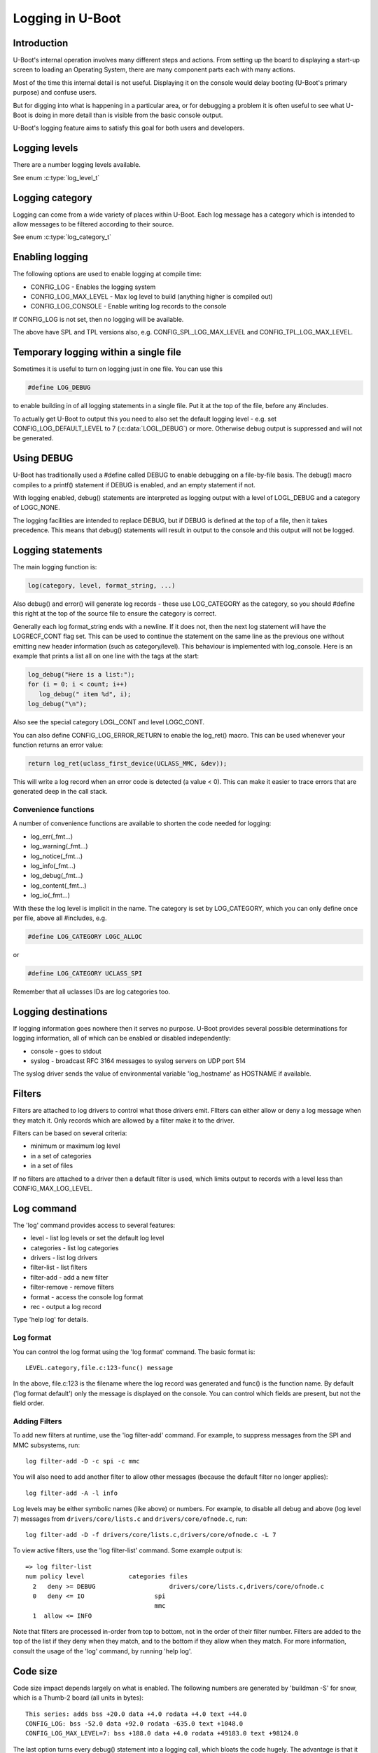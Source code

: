 .. SPDX-License-Identifier: GPL-2.0+
.. Copyright (c) 2017 Simon Glass <sjg@chromium.org>

Logging in U-Boot
=================

Introduction
------------

U-Boot's internal operation involves many different steps and actions. From
setting up the board to displaying a start-up screen to loading an Operating
System, there are many component parts each with many actions.

Most of the time this internal detail is not useful. Displaying it on the
console would delay booting (U-Boot's primary purpose) and confuse users.

But for digging into what is happening in a particular area, or for debugging
a problem it is often useful to see what U-Boot is doing in more detail than
is visible from the basic console output.

U-Boot's logging feature aims to satisfy this goal for both users and
developers.

Logging levels
--------------

There are a number logging levels available.

See enum :c:type:`log_level_t`

Logging category
----------------

Logging can come from a wide variety of places within U-Boot. Each log message
has a category which is intended to allow messages to be filtered according to
their source.

See enum :c:type:`log_category_t`

Enabling logging
----------------

The following options are used to enable logging at compile time:

* CONFIG_LOG - Enables the logging system
* CONFIG_LOG_MAX_LEVEL - Max log level to build (anything higher is compiled
  out)
* CONFIG_LOG_CONSOLE - Enable writing log records to the console

If CONFIG_LOG is not set, then no logging will be available.

The above have SPL and TPL versions also, e.g. CONFIG_SPL_LOG_MAX_LEVEL and
CONFIG_TPL_LOG_MAX_LEVEL.

Temporary logging within a single file
--------------------------------------

Sometimes it is useful to turn on logging just in one file. You can use this

.. code-block:: c

   #define LOG_DEBUG

to enable building in of all logging statements in a single file. Put it at
the top of the file, before any #includes.

To actually get U-Boot to output this you need to also set the default logging
level - e.g. set CONFIG_LOG_DEFAULT_LEVEL to 7 (:c:data:`LOGL_DEBUG`) or more.
Otherwise debug output is suppressed and will not be generated.

Using DEBUG
-----------

U-Boot has traditionally used a #define called DEBUG to enable debugging on a
file-by-file basis. The debug() macro compiles to a printf() statement if
DEBUG is enabled, and an empty statement if not.

With logging enabled, debug() statements are interpreted as logging output
with a level of LOGL_DEBUG and a category of LOGC_NONE.

The logging facilities are intended to replace DEBUG, but if DEBUG is defined
at the top of a file, then it takes precedence. This means that debug()
statements will result in output to the console and this output will not be
logged.

Logging statements
------------------

The main logging function is:

.. code-block:: c

   log(category, level, format_string, ...)

Also debug() and error() will generate log records  - these use LOG_CATEGORY
as the category, so you should #define this right at the top of the source
file to ensure the category is correct.

Generally each log format_string ends with a newline. If it does not, then the
next log statement will have the LOGRECF_CONT flag set. This can be used to
continue the statement on the same line as the previous one without emitting
new header information (such as category/level). This behaviour is implemented
with log_console. Here is an example that prints a list all on one line with
the tags at the start:

.. code-block:: c

   log_debug("Here is a list:");
   for (i = 0; i < count; i++)
      log_debug(" item %d", i);
   log_debug("\n");

Also see the special category LOGL_CONT and level LOGC_CONT.

You can also define CONFIG_LOG_ERROR_RETURN to enable the log_ret() macro. This
can be used whenever your function returns an error value:

.. code-block:: c

   return log_ret(uclass_first_device(UCLASS_MMC, &dev));

This will write a log record when an error code is detected (a value < 0). This
can make it easier to trace errors that are generated deep in the call stack.

Convenience functions
~~~~~~~~~~~~~~~~~~~~~

A number of convenience functions are available to shorten the code needed
for logging:

* log_err(_fmt...)
* log_warning(_fmt...)
* log_notice(_fmt...)
* log_info(_fmt...)
* log_debug(_fmt...)
* log_content(_fmt...)
* log_io(_fmt...)

With these the log level is implicit in the name. The category is set by
LOG_CATEGORY, which you can only define once per file, above all #includes, e.g.

.. code-block:: c

	#define LOG_CATEGORY LOGC_ALLOC

or

.. code-block:: c

	#define LOG_CATEGORY UCLASS_SPI

Remember that all uclasses IDs are log categories too.

Logging destinations
--------------------

If logging information goes nowhere then it serves no purpose. U-Boot provides
several possible determinations for logging information, all of which can be
enabled or disabled independently:

* console - goes to stdout
* syslog - broadcast RFC 3164 messages to syslog servers on UDP port 514

The syslog driver sends the value of environmental variable 'log_hostname' as
HOSTNAME if available.

Filters
-------

Filters are attached to log drivers to control what those drivers emit. FIlters
can either allow or deny a log message when they match it. Only records which
are allowed by a filter make it to the driver.

Filters can be based on several criteria:

* minimum or maximum log level
* in a set of categories
* in a set of files

If no filters are attached to a driver then a default filter is used, which
limits output to records with a level less than CONFIG_MAX_LOG_LEVEL.

Log command
-----------

The 'log' command provides access to several features:

* level - list log levels or set the default log level
* categories - list log categories
* drivers - list log drivers
* filter-list - list filters
* filter-add - add a new filter
* filter-remove - remove filters
* format - access the console log format
* rec - output a log record

Type 'help log' for details.

Log format
~~~~~~~~~~

You can control the log format using the 'log format' command. The basic
format is::

   LEVEL.category,file.c:123-func() message

In the above, file.c:123 is the filename where the log record was generated and
func() is the function name. By default ('log format default') only the message
is displayed on the console. You can control which fields are present, but not
the field order.

Adding Filters
~~~~~~~~~~~~~~

To add new filters at runtime, use the 'log filter-add' command. For example, to
suppress messages from the SPI and MMC subsystems, run::

    log filter-add -D -c spi -c mmc

You will also need to add another filter to allow other messages (because the
default filter no longer applies)::

    log filter-add -A -l info

Log levels may be either symbolic names (like above) or numbers. For example, to
disable all debug and above (log level 7) messages from ``drivers/core/lists.c``
and ``drivers/core/ofnode.c``, run::

    log filter-add -D -f drivers/core/lists.c,drivers/core/ofnode.c -L 7

To view active filters, use the 'log filter-list' command. Some example output
is::

    => log filter-list
    num policy level            categories files
      2   deny >= DEBUG                    drivers/core/lists.c,drivers/core/ofnode.c
      0   deny <= IO                   spi
                                       mmc
      1  allow <= INFO

Note that filters are processed in-order from top to bottom, not in the order of
their filter number. Filters are added to the top of the list if they deny when
they match, and to the bottom if they allow when they match. For more
information, consult the usage of the 'log' command, by running 'help log'.

Code size
---------

Code size impact depends largely on what is enabled. The following numbers are
generated by 'buildman -S' for snow, which is a Thumb-2 board (all units in
bytes)::

    This series: adds bss +20.0 data +4.0 rodata +4.0 text +44.0
    CONFIG_LOG: bss -52.0 data +92.0 rodata -635.0 text +1048.0
    CONFIG_LOG_MAX_LEVEL=7: bss +188.0 data +4.0 rodata +49183.0 text +98124.0

The last option turns every debug() statement into a logging call, which
bloats the code hugely. The advantage is that it is then possible to enable
all logging within U-Boot.

To Do
-----

There are lots of useful additions that could be made. None of the below is
implemented! If you do one, please add a test in test/log/log_test.c
log filter-add -D -f drivers/core/lists.c,drivers/core/ofnode.c -l 6
Convenience functions to support setting the category:

* log_arch(level, format_string, ...) - category LOGC_ARCH
* log_board(level, format_string, ...) - category LOGC_BOARD
* log_core(level, format_string, ...) - category LOGC_CORE
* log_dt(level, format_string, ...) - category LOGC_DT

More logging destinations:

* device - goes to a device (e.g. serial)
* buffer - recorded in a memory buffer

Convert debug() statements in the code to log() statements

Support making printf() emit log statements at L_INFO level

Convert error() statements in the code to log() statements

Figure out what to do with BUG(), BUG_ON() and warn_non_spl()

Add a way to browse log records

Add a way to record log records for browsing using an external tool

Add commands to add and remove log devices

Allow sharing of printf format strings in log records to reduce storage size
for large numbers of log records

Consider making log() calls emit an automatic newline, perhaps with a logn()
function to avoid that

Passing log records through to linux (e.g. via device tree /chosen)

Provide a command to access the number of log records generated, and the
number dropped due to them being generated before the log system was ready.

Add a printf() format string pragma so that log statements are checked properly

Add a command to delete existing log records.
